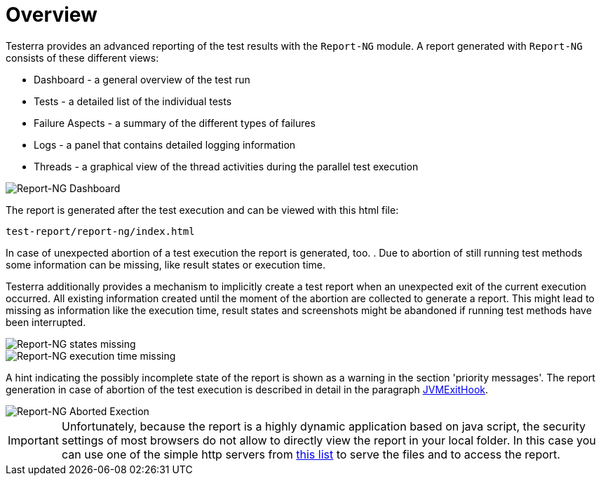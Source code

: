 = Overview

Testerra provides an advanced reporting of the test results with the `Report-NG` module.
A report generated with `Report-NG` consists of these different views:

* Dashboard - a general overview of the test run
* Tests - a detailed list of the individual tests
* Failure Aspects - a summary of the different types of failures
* Logs - a panel that contains detailed logging information
* Threads - a graphical view of the thread activities during the parallel test execution

image::report-ng-01.png[align="center", alt="Report-NG Dashboard"]

The report is generated after the test execution and can be viewed with this html file:
[source]
----
test-report/report-ng/index.html
----

[#ExecutionAbortion]
In case of unexpected abortion of a test execution the report is generated, too. . Due to abortion of still running test methods
some information can be missing, like result states or execution time.

Testerra additionally provides a mechanism to implicitly create a test report when an unexpected exit of the current execution occurred. All existing information created until the moment of the abortion are collected to generate a report.
This might lead to missing as information like the execution time, result states and screenshots might be abandoned if running test methods have been interrupted.

image::report-ng-24.png[align="center", alt="Report-NG states missing"]
image::report-ng-25.png[align="center", alt="Report-NG execution time missing"]

A hint indicating the possibly incomplete state of the report is shown as a warning in the section 'priority messages'.
The report generation in case of abortion of the test execution is described in detail in the paragraph <<#JvmExitHook, JVMExitHook>>.

image::report-ng-23.png[align="center", alt="Report-NG Aborted Exection"]

[IMPORTANT]
====
Unfortunately, because the report is a highly dynamic application based on java script, the security settings of most browsers do not allow to directly view the report in your local folder. In this case you can use one of the simple http servers from https://gist.github.com/willurd/5720255[this list] to serve the files and to access the report.

====
